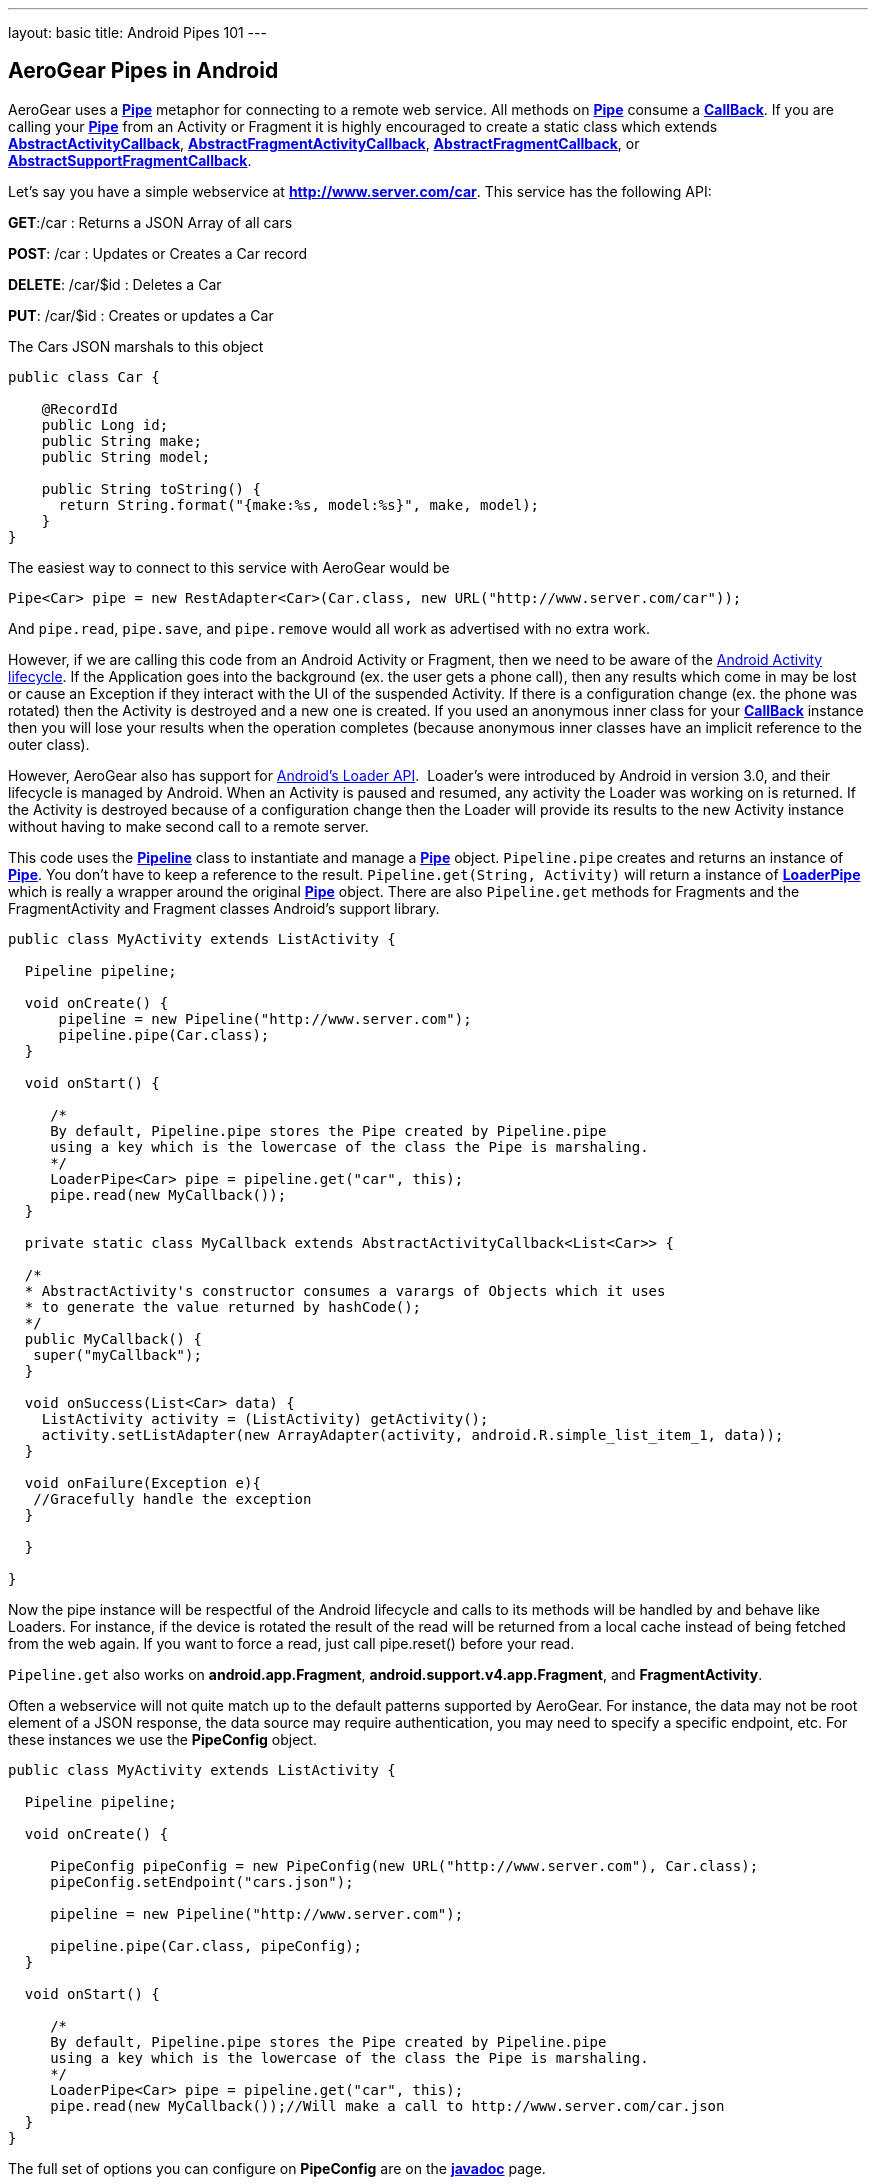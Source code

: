 ---
layout: basic
title: Android Pipes 101
---

== AeroGear Pipes in Android

AeroGear uses a link:/docs/specs/aerogear-android/org/jboss/aerogear/android/pipeline/Pipe.html[*Pipe*] metaphor for connecting to a remote web service.  All methods on link:/docs/specs/aerogear-android/org/jboss/aerogear/android/pipeline/Pipe.html[*Pipe*] consume a link:/docs/specs/aerogear-android/org/jboss/aerogear/android/Callback.html[*CallBack*].  If you are calling your link:/docs/specs/aerogear-android/org/jboss/aerogear/android/pipeline/Pipe.html[*Pipe*] from an Activity or Fragment it is highly encouraged to create a static class which extends link:/docs/specs/aerogear-android/org/jboss/aerogear/android/pipeline/AbstractActivityCallback.html[*AbstractActivityCallback*], link:/docs/specs/aerogear-android/org/jboss/aerogear/android/pipeline/support/AbstractFragmentActivityCallback.html[*AbstractFragmentActivityCallback*], link:/docs/specs/aerogear-android/org/jboss/aerogear/android/pipeline/AbstractFragmentCallback.html[*AbstractFragmentCallback*], or link:/docs/specs/aerogear-android/org/jboss/aerogear/android/pipeline/support/AbstractSupportFragmentCallback.html[*AbstractSupportFragmentCallback*].

Let's say you have a simple webservice at *http://www.server.com/car*.  This service has the following API:

*GET*:/car
 :  Returns a JSON Array of all cars

*POST*: /car
 : Updates or Creates a Car record

*DELETE*: /car/$id
 : Deletes a Car

*PUT*: /car/$id
 : Creates or updates a Car

The Cars JSON marshals to this object

[source,java]
----
public class Car {

    @RecordId
    public Long id;
    public String make;
    public String model;
    
    public String toString() {
      return String.format("{make:%s, model:%s}", make, model);
    }
}
----

The easiest way to connect to this service with AeroGear would be

[source,java]
----
Pipe<Car> pipe = new RestAdapter<Car>(Car.class, new URL("http://www.server.com/car"));
----

And `pipe.read`, `pipe.save`, and `pipe.remove` would all work as advertised with no extra work.  

However, if we are calling this code from an Android Activity or Fragment, then we need to be aware of the link:http://developer.android.com/training/basics/activity-lifecycle/index.html[Android Activity lifecycle].  If the Application goes into the background (ex. the user gets a phone call), then any results which come in may be lost or cause an Exception if they interact with the UI of the suspended Activity.  If there is a configuration change (ex. the phone was rotated) then the Activity is destroyed and a new one is created.  If you used an anonymous inner class for your link:/docs/specs/aerogear-android/org/jboss/aerogear/android/Callback.html[*CallBack*] instance then you will lose your results when the operation completes (because anonymous inner classes have an implicit reference to the outer class).

However, AeroGear also has support for link:http://developer.android.com/guide/components/loaders.html[Android's Loader API].  Loader's were introduced by Android in version 3.0, and their lifecycle is managed by Android.  When an Activity is paused and resumed, any activity the Loader was working on is returned.  If the Activity is destroyed because of a configuration change then the Loader will provide its results to the new Activity instance without having to make second call to a remote server.

This code uses the link:/docs/specs/aerogear-android/org/jboss/aerogear/android/Pipeline.html[*Pipeline*] class to instantiate and manage a link:/docs/specs/aerogear-android/org/jboss/aerogear/android/pipeline/Pipe.html[*Pipe*] object.  `Pipeline.pipe` creates and returns an instance of link:/docs/specs/aerogear-android/org/jboss/aerogear/android/pipeline/Pipe.html[*Pipe*].  You don't have to keep a reference to the result.  `Pipeline.get(String, Activity)` will return a instance of link:/docs/specs/aerogear-android/org/jboss/aerogear/android/pipeline/LoaderPipe.html[*LoaderPipe*] which is really a wrapper around the original link:/docs/specs/aerogear-android/org/jboss/aerogear/android/pipeline/Pipe.html[*Pipe*] object.  There are also `Pipeline.get` methods for Fragments and the FragmentActivity and Fragment classes Android's support library.

[source,java]
----
public class MyActivity extends ListActivity {

  Pipeline pipeline;

  void onCreate() {
      pipeline = new Pipeline("http://www.server.com");
      pipeline.pipe(Car.class);
  }

  void onStart() {

     /*
     By default, Pipeline.pipe stores the Pipe created by Pipeline.pipe
     using a key which is the lowercase of the class the Pipe is marshaling.
     */
     LoaderPipe<Car> pipe = pipeline.get("car", this);
     pipe.read(new MyCallback());
  }
  
  private static class MyCallback extends AbstractActivityCallback<List<Car>> {
  
  /*
  * AbstractActivity's constructor consumes a varargs of Objects which it uses
  * to generate the value returned by hashCode();
  */
  public MyCallback() {
   super("myCallback");
  }
  
  void onSuccess(List<Car> data) {
    ListActivity activity = (ListActivity) getActivity();
    activity.setListAdapter(new ArrayAdapter(activity, android.R.simple_list_item_1, data));
  }
  
  void onFailure(Exception e){
   //Gracefully handle the exception
  }
  
  }

}
----

Now the pipe instance will be respectful of the Android lifecycle and calls to its methods will be handled by and behave like Loaders.  For instance, if the device is rotated the result of the read will be returned from a local cache instead of  being fetched from the web again.  If you want to force a read, just call pipe.reset() before your read.

`Pipeline.get` also works on *android.app.Fragment*, *android.support.v4.app.Fragment*, and *FragmentActivity*.

Often a webservice will not quite match up to the default patterns supported by AeroGear.  For instance, the data may not be root element of a JSON response, the data source may require authentication, you may need to specify a specific endpoint, etc.  For these instances we use the *PipeConfig* object.

[source,java]
----
public class MyActivity extends ListActivity {

  Pipeline pipeline;

  void onCreate() {

     PipeConfig pipeConfig = new PipeConfig(new URL("http://www.server.com"), Car.class);
     pipeConfig.setEndpoint("cars.json");

     pipeline = new Pipeline("http://www.server.com");

     pipeline.pipe(Car.class, pipeConfig);
  }

  void onStart() {

     /*
     By default, Pipeline.pipe stores the Pipe created by Pipeline.pipe
     using a key which is the lowercase of the class the Pipe is marshaling.
     */
     LoaderPipe<Car> pipe = pipeline.get("car", this);
     pipe.read(new MyCallback());//Will make a call to http://www.server.com/car.json
  }
}
----

The full set of options you can configure on *PipeConfig* are on the link:/docs/specs/aerogear-android/org/jboss/aerogear/android/impl/pipeline/PipeConfig.html[*javadoc*] page.